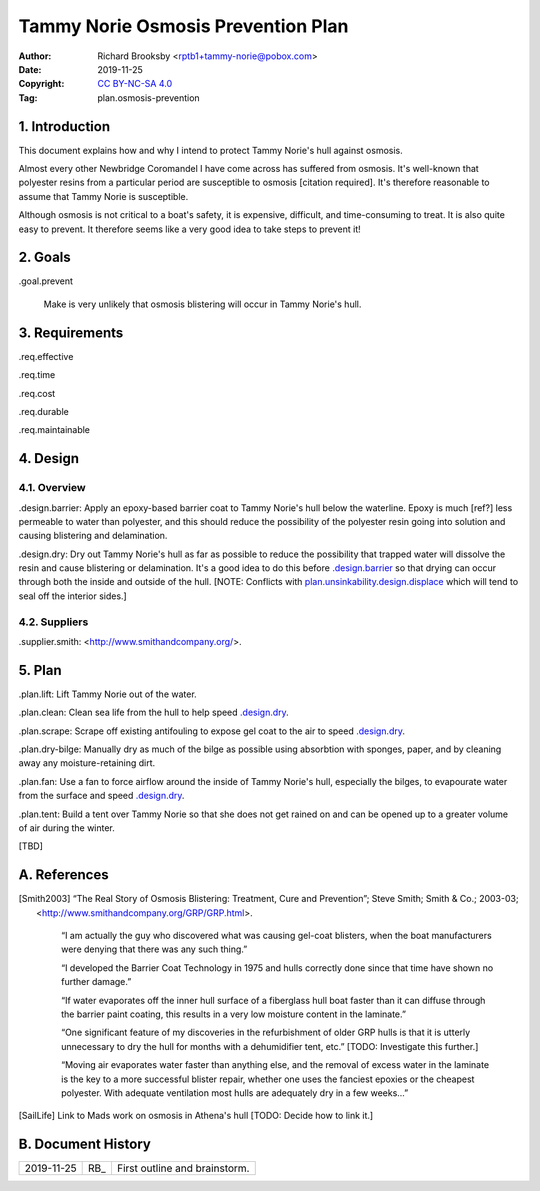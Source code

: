 .. -*- coding: utf-8 -*-

===================================
Tammy Norie Osmosis Prevention Plan
===================================

:Author: Richard Brooksby <rptb1+tammy-norie@pobox.com>
:Date: 2019-11-25
:Copyright: `CC BY-NC-SA 4.0`_
:Tag: plan.osmosis-prevention

.. _CC BY-NC-SA 4.0: http://creativecommons.org/licenses/by-nc-sa/4.0/


1. Introduction
===============

This document explains how and why I intend to protect Tammy Norie's
hull against osmosis.

Almost every other Newbridge Coromandel I have come across has
suffered from osmosis.  It's well-known that polyester resins from a
particular period are susceptible to osmosis [citation required].
It's therefore reasonable to assume that Tammy Norie is susceptible.

Although osmosis is not critical to a boat's safety, it is expensive,
difficult, and time-consuming to treat.  It is also quite easy to
prevent.  It therefore seems like a very good idea to take steps to
prevent it!


2. Goals
========

_`.goal.prevent`

  Make is very unlikely that osmosis blistering will occur in Tammy
  Norie's hull.


3. Requirements
===============

_`.req.effective`

_`.req.time`

_`.req.cost`

_`.req.durable`

_`.req.maintainable`


4. Design
=========


4.1. Overview
-------------

_`.design.barrier`: Apply an epoxy-based barrier coat to Tammy Norie's
hull below the waterline.  Epoxy is much [ref?] less permeable to
water than polyester, and this should reduce the possibility of the
polyester resin going into solution and causing blistering and
delamination.

_`.design.dry`: Dry out Tammy Norie's hull as far as possible to
reduce the possibility that trapped water will dissolve the resin and
cause blistering or delamination.  It's a good idea to do this before
`.design.barrier`_ so that drying can occur through both the inside
and outside of the hull.  [NOTE: Conflicts with
`plan.unsinkability.design.displace`_ which will tend to seal off the
interior sides.]

.. _plan.unsinkability.design.displace: unsinkability.html#.design.displace


4.2. Suppliers
--------------

.supplier.smith: <http://www.smithandcompany.org/>.


5. Plan
=======

_`.plan.lift`: Lift Tammy Norie out of the water.

_`.plan.clean`: Clean sea life from the hull to help speed
`.design.dry`_.

_`.plan.scrape`: Scrape off existing antifouling to expose gel coat to
the air to speed `.design.dry`_.

_`.plan.dry-bilge`: Manually dry as much of the bilge as possible
using absorbtion with sponges, paper, and by cleaning away any
moisture-retaining dirt.

_`.plan.fan`: Use a fan to force airflow around the inside of Tammy
Norie's hull, especially the bilges, to evapourate water from the
surface and speed `.design.dry`_.

_`.plan.tent`: Build a tent over Tammy Norie so that she does not get
rained on and can be opened up to a greater volume of air during the
winter.

[TBD]


A. References
=============

.. [Smith2003] “The Real Story of Osmosis Blistering: Treatment, Cure
   and Prevention”; Steve Smith; Smith & Co.; 2003-03;
   <http://www.smithandcompany.org/GRP/GRP.html>.

     “I am actually the guy who discovered what was causing gel-coat
     blisters, when the boat manufacturers were denying that there was
     any such thing.”

     “I developed the Barrier Coat Technology in 1975 and hulls
     correctly done since that time have shown no further damage.”

     “If water evaporates off the inner hull surface of a fiberglass
     hull boat faster than it can diffuse through the barrier paint
     coating, this results in a very low moisture content in the
     laminate.”

     “One significant feature of my discoveries in the refurbishment
     of older GRP hulls is that it is utterly unnecessary to dry the
     hull for months with a dehumidifier tent, etc.” [TODO:
     Investigate this further.]

     “Moving air evaporates water faster than anything else, and the
     removal of excess water in the laminate is the key to a more
     successful blister repair, whether one uses the fanciest epoxies
     or the cheapest polyester.  With adequate ventilation most hulls
     are adequately dry in a few weeks...”

.. [SailLife] Link to Mads work on osmosis in Athena's hull [TODO:
              Decide how to link it.]


B. Document History
===================

==========  ====   ============================================================
2019-11-25  RB_    First outline and brainstorm.
==========  ====   ============================================================
